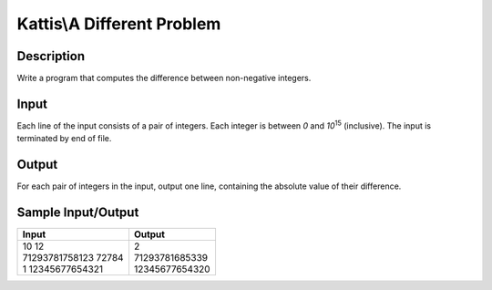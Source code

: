 Kattis\\A Different Problem
===========================

Description
-----------

Write a program that computes the difference between non-negative integers.

Input
-----

Each line of the input consists of a pair of integers. Each integer is between `0` and `10`:superscript:`15` (inclusive). The input is terminated by end of file.

Output
------

For each pair of integers in the input, output one line, containing the absolute value of their difference.

Sample Input/Output
-------------------

.. csv-table::
    :header: "Input", "Output"

    "| 10 12
    | 71293781758123 72784
    | 1 12345677654321", "| 2
    | 71293781685339
    | 12345677654320"













     